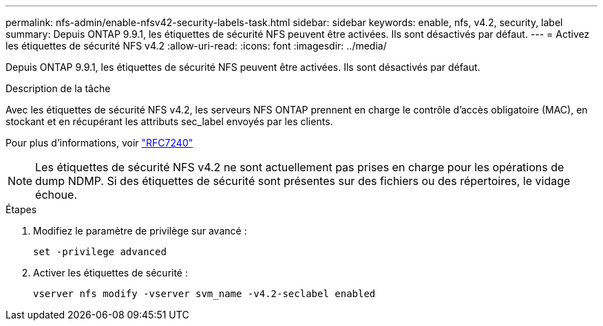 ---
permalink: nfs-admin/enable-nfsv42-security-labels-task.html 
sidebar: sidebar 
keywords: enable, nfs, v4.2, security, label 
summary: Depuis ONTAP 9.9.1, les étiquettes de sécurité NFS peuvent être activées. Ils sont désactivés par défaut. 
---
= Activez les étiquettes de sécurité NFS v4.2
:allow-uri-read: 
:icons: font
:imagesdir: ../media/


[role="lead"]
Depuis ONTAP 9.9.1, les étiquettes de sécurité NFS peuvent être activées. Ils sont désactivés par défaut.

.Description de la tâche
Avec les étiquettes de sécurité NFS v4.2, les serveurs NFS ONTAP prennent en charge le contrôle d'accès obligatoire (MAC), en stockant et en récupérant les attributs sec_label envoyés par les clients.

Pour plus d'informations, voir https://tools.ietf.org/html/rfc7204["RFC7240"]

[NOTE]
====
Les étiquettes de sécurité NFS v4.2 ne sont actuellement pas prises en charge pour les opérations de dump NDMP. Si des étiquettes de sécurité sont présentes sur des fichiers ou des répertoires, le vidage échoue.

====
.Étapes
. Modifiez le paramètre de privilège sur avancé :
+
``set -privilege advanced``

. Activer les étiquettes de sécurité :
+
``vserver nfs modify -vserver svm_name -v4.2-seclabel enabled``


